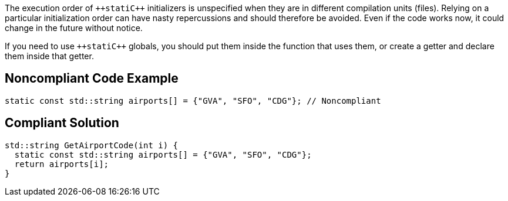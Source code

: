 The execution order of ``++stati{cpp}`` initializers is unspecified when they are in different compilation units (files). Relying on a particular initialization order can have nasty repercussions and should therefore be avoided. Even if the code works now, it could change in the future without notice.

If you need to use ``++stati{cpp}`` globals, you should put them inside the function that uses them, or create a getter and declare them inside that getter.


== Noncompliant Code Example

----
static const std::string airports[] = {"GVA", "SFO", "CDG"}; // Noncompliant
----


== Compliant Solution

----
std::string GetAirportCode(int i) {
  static const std::string airports[] = {"GVA", "SFO", "CDG"};
  return airports[i];
}
----

